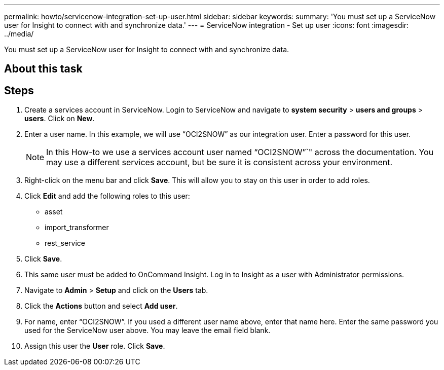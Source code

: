 ---
permalink: howto/servicenow-integration-set-up-user.html
sidebar: sidebar
keywords: 
summary: 'You must set up a ServiceNow user for Insight to connect with and synchronize data.'
---
= ServiceNow integration - Set up user
:icons: font
:imagesdir: ../media/

[.lead]
You must set up a ServiceNow user for Insight to connect with and synchronize data.

== About this task

== Steps

. Create a services account in ServiceNow. Login to ServiceNow and navigate to *system security* > *users and groups* > *users*. Click on *New*.
. Enter a user name. In this example, we will use "`OCI2SNOW`" as our integration user. Enter a password for this user.
+
[NOTE]
====
In this How-to we use a services account user named "`OCI2SNOW`"`" across the documentation. You may use a different services account, but be sure it is consistent across your environment.
====

. Right-click on the menu bar and click *Save*. This will allow you to stay on this user in order to add roles.
. Click *Edit* and add the following roles to this user:
 ** asset
 ** import_transformer
 ** rest_service
. Click *Save*.
. This same user must be added to OnCommand Insight. Log in to Insight as a user with Administrator permissions.
. Navigate to *Admin* > *Setup* and click on the *Users* tab.
. Click the *Actions* button and select *Add user*.
. For name, enter "`OCI2SNOW`". If you used a different user name above, enter that name here. Enter the same password you used for the ServiceNow user above. You may leave the email field blank.
. Assign this user the *User* role. Click *Save*.
